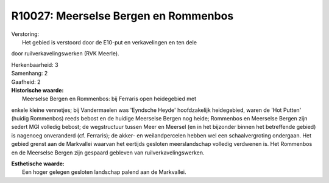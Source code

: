 R10027: Meerselse Bergen en Rommenbos
=====================================

| Verstoring:
|  Het gebied is verstoord door de E10-put en verkavelingen en ten dele
door ruilverkavelingswerken (RVK Meerle).

| Herkenbaarheid: 3

| Samenhang: 2

| Gaafheid: 2

| **Historische waarde:**
|  Meerselse Bergen en Rommenbos: bij Ferraris open heidegebied met
enkele kleine vennetjes; bij Vandermaelen was 'Eyndsche Heyde'
hoofdzakelijk heidegebied, waren de 'Hot Putten' (huidig Rommenbos)
reeds bebost en de huidige Meerselse Bergen nog heide; Rommenbos en
Meerselse Bergen zijn sedert MGI volledig bebost; de wegstructuur tussen
Meer en Meersel (en in het bijzonder binnen het betreffende gebied) is
nagenoeg onveranderd (cf. Ferraris); de akker- en weilandpercelen hebben
wel een schaalvergroting ondergaan. Het gebied grenst aan de Markvallei
waarvan het eertijds gesloten meerslandschap volledig verdwenen is. Het
Rommenbos en de Meerselse Bergen zijn gespaard gebleven van
ruilverkavelingswerken.

| **Esthetische waarde:**
|  Een hoger gelegen gesloten landschap palend aan de Markvallei.



